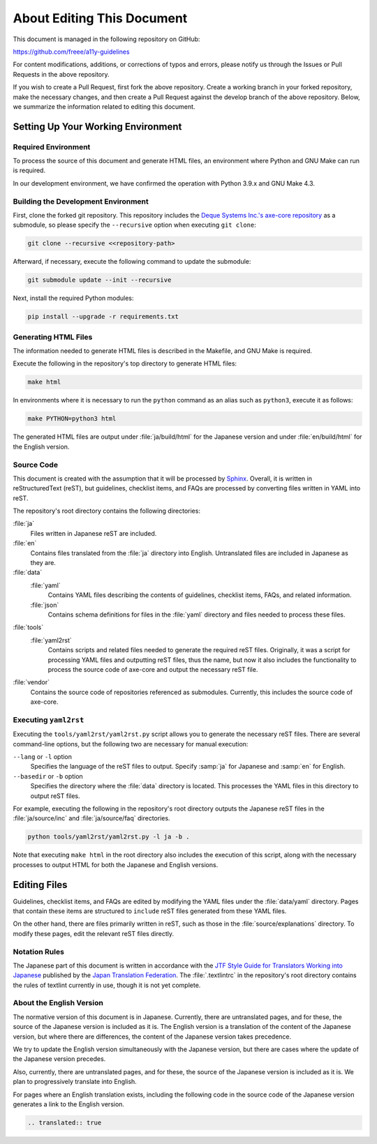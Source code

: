 .. _intro-contributing:

###########################
About Editing This Document
###########################

This document is managed in the following repository on GitHub:

https://github.com/freee/a11y-guidelines

For content modifications, additions, or corrections of typos and errors, please notify us through the Issues or Pull Requests in the above repository.

If you wish to create a Pull Request, first fork the above repository. Create a working branch in your forked repository, make the necessary changes, and then create a Pull Request against the develop branch of the above repository.
Below, we summarize the information related to editing this document.

***********************************
Setting Up Your Working Environment
***********************************

Required Environment
====================

To process the source of this document and generate HTML files, an environment where Python and GNU Make can run is required.

In our development environment, we have confirmed the operation with Python 3.9.x and GNU Make 4.3.

Building the Development Environment
====================================

First, clone the forked git repository.
This repository includes the `Deque Systems Inc.'s axe-core repository`_ as a submodule, so please specify the ``--recursive`` option when executing ``git clone``:

.. code:: shell

   git clone --recursive <<repository-path>

Afterward, if necessary, execute the following command to update the submodule:

.. code:: shell

   git submodule update --init --recursive

Next, install the required Python modules:

.. code-block:: shell

   pip install --upgrade -r requirements.txt

Generating HTML Files
=====================

The information needed to generate HTML files is described in the Makefile, and GNU Make is required.

Execute the following in the repository's top directory to generate HTML files:

.. code:: shell

   make html

In environments where it is necessary to run the ``python`` command as an alias such as ``python3``, execute it as follows:

.. code:: shell

   make PYTHON=python3 html

The generated HTML files are output under :file:`ja/build/html` for the Japanese version and under :file:`en/build/html` for the English version.

Source Code
===========

This document is created with the assumption that it will be processed by `Sphinx`_.
Overall, it is written in reStructuredText (reST), but guidelines, checklist items, and FAQs are processed by converting files written in YAML into reST.

The repository's root directory contains the following directories:

:file:`ja`
   Files written in Japanese reST are included.
:file:`en`
   Contains files translated from the :file:`ja` directory into English. Untranslated files are included in Japanese as they are.
:file:`data`
   :file:`yaml`
      Contains YAML files describing the contents of guidelines, checklist items, FAQs, and related information.
   :file:`json`
      Contains schema definitions for files in the :file:`yaml` directory and files needed to process these files.
:file:`tools`
   :file:`yaml2rst`
      Contains scripts and related files needed to generate the required reST files.
      Originally, it was a script for processing YAML files and outputting reST files, thus the name, but now it also includes the functionality to process the source code of axe-core and output the necessary reST file.
:file:`vendor`
   Contains the source code of repositories referenced as submodules.
   Currently, this includes the source code of axe-core.

Executing ``yaml2rst``
======================

Executing the ``tools/yaml2rst/yaml2rst.py`` script allows you to generate the necessary reST files.
There are several command-line options, but the following two are necessary for manual execution:

``--lang`` or ``-l`` option
   Specifies the language of the reST files to output. Specify :samp:`ja` for Japanese and :samp:`en` for English.
``--basedir`` or ``-b`` option
   Specifies the directory where the :file:`data` directory is located. This processes the YAML files in this directory to output reST files.

For example, executing the following in the repository's root directory outputs the Japanese reST files in the :file:`ja/source/inc` and :file:`ja/source/faq` directories.

.. code:: shell

   python tools/yaml2rst/yaml2rst.py -l ja -b .

Note that executing ``make html`` in the root directory also includes the execution of this script, along with the necessary processes to output HTML for both the Japanese and English versions.

*************
Editing Files
*************

Guidelines, checklist items, and FAQs are edited by modifying the YAML files under the :file:`data/yaml` directory.
Pages that contain these items are structured to ``include`` reST files generated from these YAML files.

On the other hand, there are files primarily written in reST, such as those in the :file:`source/explanations` directory.
To modify these pages, edit the relevant reST files directly.

Notation Rules
==============

The Japanese part of this document is written in accordance with the `JTF Style Guide for Translators Working into Japanese`_ published by the `Japan Translation Federation`_.
The :file:`.textlintrc` in the repository's root directory contains the rules of textlint currently in use, though it is not yet complete.

About the English Version
=========================

The normative version of this document is in Japanese.
Currently, there are untranslated pages, and for these, the source of the Japanese version is included as it is.
The English version is a translation of the content of the Japanese version, but where there are differences, the content of the Japanese version takes precedence.

We try to update the English version simultaneously with the Japanese version, but there are cases where the update of the Japanese version precedes.

Also, currently, there are untranslated pages, and for these, the source of the Japanese version is included as it is. We plan to progressively translate into English.

For pages where an English translation exists, including the following code in the source code of the Japanese version generates a link to the English version.

.. code-block:: rst

   .. translated:: true

.. _Deque Systems Inc.'s axe-core repository: https://github.com/dequelabs/axe-core
.. _Japan Translation Federation: https://www.jtf.jp/
.. _JTF Style Guide for Translators Working into Japanese: https://www.jtf.jp/tips/styleguide
.. _Sphinx: https://www.sphinx-doc.org/en/master/
